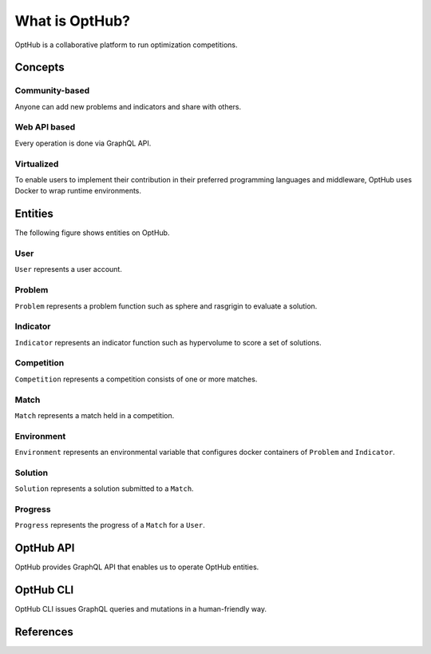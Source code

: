 What is OptHub?
===============================

OptHub is a collaborative platform to run optimization competitions.


Concepts
--------

Community-based
^^^^^^^^^^^^^^^

Anyone can add new problems and indicators and share with others.


Web API based
^^^^^^^^^^^^^

Every operation is done via GraphQL API.


Virtualized
^^^^^^^^^^^

To enable users to implement their contribution in their preferred programming languages and middleware, OptHub uses Docker to wrap runtime environments.


Entities
--------

The following figure shows entities on OptHub.

.. image:: _static/er.png
   :width: 100%
   :align: center
   :alt: Entity relationship diagram


User
^^^^

``User`` represents a user account.

Problem
^^^^^^^

``Problem`` represents a problem function such as sphere and rasgrigin to evaluate a solution.

Indicator
^^^^^^^^^

``Indicator`` represents an indicator function such as hypervolume to score a set of solutions.

Competition
^^^^^^^^^^^

``Competition`` represents a competition consists of one or more matches.


Match
^^^^^

``Match`` represents a match held in a competition.


Environment
^^^^^^^^^^^

``Environment`` represents an environmental variable that configures docker containers of ``Problem`` and ``Indicator``.


Solution
^^^^^^^^

``Solution`` represents a solution submitted to a ``Match``.


Progress
^^^^^^^^

``Progress`` represents the progress of a ``Match`` for  a ``User``.


OptHub API
----------

OptHub provides GraphQL API that enables us to operate OptHub entities.


OptHub CLI
----------

OptHub CLI issues GraphQL queries and mutations in a human-friendly way.


References
----------
